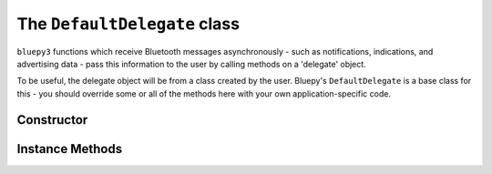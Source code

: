 .. _delegate:

The ``DefaultDelegate`` class
=============================

``bluepy3`` functions which receive Bluetooth messages asynchronously -
such as notifications, indications, and advertising data - pass this information
to the user by calling methods on a 'delegate' object.

To be useful, the delegate object will be from a class created by the user.
Bluepy's ``DefaultDelegate`` is a base class for this - you should override
some or all of the methods here with your own application-specific code.

Constructor
-----------

.. function:: DefaultDelegate()

    Initialises the object instance.


Instance Methods
----------------

.. py:method:: handleNotification(cHandle, data)

   Called when a notification or indication is received from a connected
   ``Peripheral`` object. *cHandle* is the (integer) handle for the
   characteristic - this can be used to distinguish between notifications
   from multiple sources on the same peripheral. *data* is the characteristic
   data (a ``str`` type on Python 2.x, and ``bytes`` on 3.x).

.. py:method:: handleDiscovery(scanEntry, isNewDev, isNewData)

   Called when advertising data is received from an LE device while a
   ``Scanner`` object is active. *scanEntry* contains device information
   and advertising data - see the ``ScanEntry`` class for details. *isNewDev*
   is ``True`` if the device (as identified by its MAC address) has not been
   seen before by the scanner, and ``False`` otherwise. *isNewData* is ``True``
   if new or updated advertising data is available.
